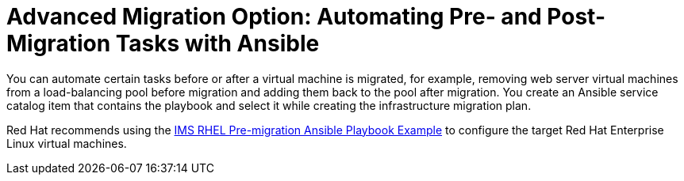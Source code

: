 [id="Advanced_migration_option-_automating_pre-_and_post-migration_tasks_with_ansible"]
= Advanced Migration Option: Automating Pre- and Post-Migration Tasks with Ansible

You can automate certain tasks before or after a virtual machine is migrated, for example, removing web server virtual machines from a load-balancing pool before migration and adding them back to the pool after migration. You create an Ansible service catalog item that contains the playbook and select it while creating the infrastructure migration plan.

Red Hat recommends using the xref:Ims_rhel_pre-migration_ansible_playbook_example[IMS RHEL Pre-migration Ansible Playbook Example] to configure the target Red Hat Enterprise Linux virtual machines.
